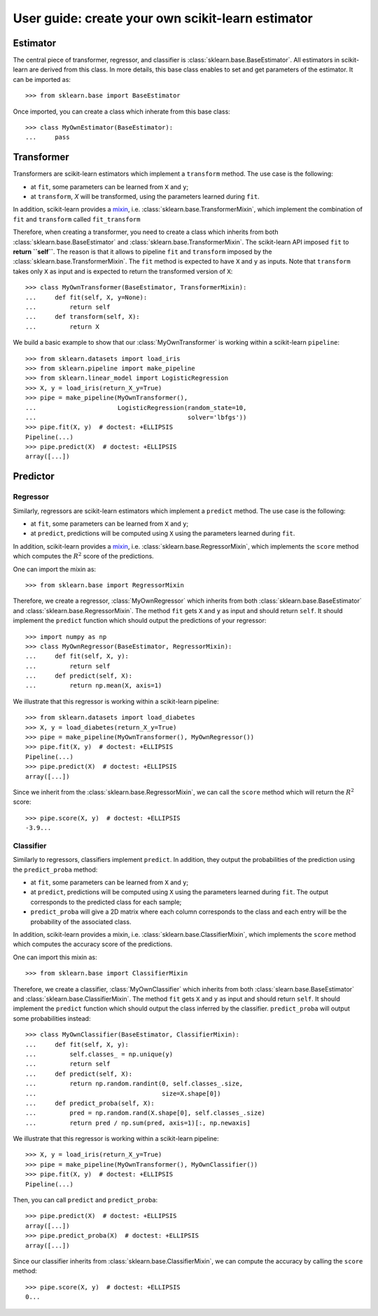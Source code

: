 .. title:: User guide : contents

.. _user_guide:

==================================================
User guide: create your own scikit-learn estimator
==================================================

Estimator
---------

The central piece of transformer, regressor, and classifier is
:class:`sklearn.base.BaseEstimator`. All estimators in scikit-learn are derived
from this class. In more details, this base class enables to set and get
parameters of the estimator. It can be imported as::

    >>> from sklearn.base import BaseEstimator

Once imported, you can create a class which inherate from this base class::

    >>> class MyOwnEstimator(BaseEstimator):
    ...     pass

Transformer
-----------

Transformers are scikit-learn estimators which implement a ``transform`` method.
The use case is the following:

* at ``fit``, some parameters can be learned from ``X`` and ``y``;
* at ``transform``, `X` will be transformed, using the parameters learned
  during ``fit``.

.. _mixin: https://en.wikipedia.org/wiki/Mixin

In addition, scikit-learn provides a
mixin_, i.e. :class:`sklearn.base.TransformerMixin`, which
implement the combination of ``fit`` and ``transform`` called ``fit_transform``


Therefore, when creating a transformer, you need to create a class which
inherits from both :class:`sklearn.base.BaseEstimator` and
:class:`sklearn.base.TransformerMixin`. The scikit-learn API imposed ``fit`` to
**return ``self``**. The reason is that it allows to pipeline ``fit`` and
``transform`` imposed by the :class:`sklearn.base.TransformerMixin`. The
``fit`` method is expected to have ``X`` and ``y`` as inputs. Note that
``transform`` takes only ``X`` as input and is expected to return the
transformed version of ``X``::

    >>> class MyOwnTransformer(BaseEstimator, TransformerMixin):
    ...     def fit(self, X, y=None):
    ...         return self
    ...     def transform(self, X):
    ...         return X

We build a basic example to show that our :class:`MyOwnTransformer` is working
within a scikit-learn ``pipeline``::

    >>> from sklearn.datasets import load_iris
    >>> from sklearn.pipeline import make_pipeline
    >>> from sklearn.linear_model import LogisticRegression
    >>> X, y = load_iris(return_X_y=True)
    >>> pipe = make_pipeline(MyOwnTransformer(),
    ...                      LogisticRegression(random_state=10,
    ...                                         solver='lbfgs'))
    >>> pipe.fit(X, y)  # doctest: +ELLIPSIS
    Pipeline(...)
    >>> pipe.predict(X)  # doctest: +ELLIPSIS
    array([...])

Predictor
---------

Regressor
~~~~~~~~~

Similarly, regressors are scikit-learn estimators which implement a ``predict``
method. The use case is the following:

* at ``fit``, some parameters can be learned from ``X`` and ``y``;
* at ``predict``, predictions will be computed using ``X`` using the parameters
  learned during ``fit``.

In addition, scikit-learn provides a mixin_, i.e.
:class:`sklearn.base.RegressorMixin`, which implements the ``score`` method
which computes the :math:`R^2` score of the predictions.

One can import the mixin as::

    >>> from sklearn.base import RegressorMixin

Therefore, we create a regressor, :class:`MyOwnRegressor` which inherits from
both :class:`sklearn.base.BaseEstimator` and
:class:`sklearn.base.RegressorMixin`. The method ``fit`` gets ``X`` and ``y``
as input and should return ``self``. It should implement the ``predict``
function which should output the predictions of your regressor::

    >>> import numpy as np
    >>> class MyOwnRegressor(BaseEstimator, RegressorMixin):
    ...     def fit(self, X, y):
    ...         return self
    ...     def predict(self, X):
    ...         return np.mean(X, axis=1)

We illustrate that this regressor is working within a scikit-learn pipeline::

    >>> from sklearn.datasets import load_diabetes
    >>> X, y = load_diabetes(return_X_y=True)
    >>> pipe = make_pipeline(MyOwnTransformer(), MyOwnRegressor())
    >>> pipe.fit(X, y)  # doctest: +ELLIPSIS
    Pipeline(...)
    >>> pipe.predict(X)  # doctest: +ELLIPSIS
    array([...])

Since we inherit from the :class:`sklearn.base.RegressorMixin`, we can call
the ``score`` method which will return the :math:`R^2` score::

    >>> pipe.score(X, y)  # doctest: +ELLIPSIS
    -3.9...

Classifier
~~~~~~~~~~

Similarly to regressors, classifiers implement ``predict``. In addition, they
output the probabilities of the prediction using the ``predict_proba`` method:

* at ``fit``, some parameters can be learned from ``X`` and ``y``;
* at ``predict``, predictions will be computed using ``X`` using the parameters
  learned during ``fit``. The output corresponds to the predicted class for each sample;
* ``predict_proba`` will give a 2D matrix where each column corresponds to the
  class and each entry will be the probability of the associated class.

In addition, scikit-learn provides a mixin, i.e.
:class:`sklearn.base.ClassifierMixin`, which implements the ``score`` method
which computes the accuracy score of the predictions.

One can import this mixin as::

    >>> from sklearn.base import ClassifierMixin

Therefore, we create a classifier, :class:`MyOwnClassifier` which inherits
from both :class:`slearn.base.BaseEstimator` and
:class:`sklearn.base.ClassifierMixin`. The method ``fit`` gets ``X`` and ``y``
as input and should return ``self``. It should implement the ``predict``
function which should output the class inferred by the classifier.
``predict_proba`` will output some probabilities instead::

    >>> class MyOwnClassifier(BaseEstimator, ClassifierMixin):
    ...     def fit(self, X, y):
    ...         self.classes_ = np.unique(y)
    ...         return self
    ...     def predict(self, X):
    ...         return np.random.randint(0, self.classes_.size,
    ...                                  size=X.shape[0])
    ...     def predict_proba(self, X):
    ...         pred = np.random.rand(X.shape[0], self.classes_.size)
    ...         return pred / np.sum(pred, axis=1)[:, np.newaxis]

We illustrate that this regressor is working within a scikit-learn pipeline::

    >>> X, y = load_iris(return_X_y=True)
    >>> pipe = make_pipeline(MyOwnTransformer(), MyOwnClassifier())
    >>> pipe.fit(X, y)  # doctest: +ELLIPSIS
    Pipeline(...)

Then, you can call ``predict`` and ``predict_proba``::

    >>> pipe.predict(X)  # doctest: +ELLIPSIS
    array([...])
    >>> pipe.predict_proba(X)  # doctest: +ELLIPSIS
    array([...])

Since our classifier inherits from :class:`sklearn.base.ClassifierMixin`, we
can compute the accuracy by calling the ``score`` method::

    >>> pipe.score(X, y)  # doctest: +ELLIPSIS
    0...
